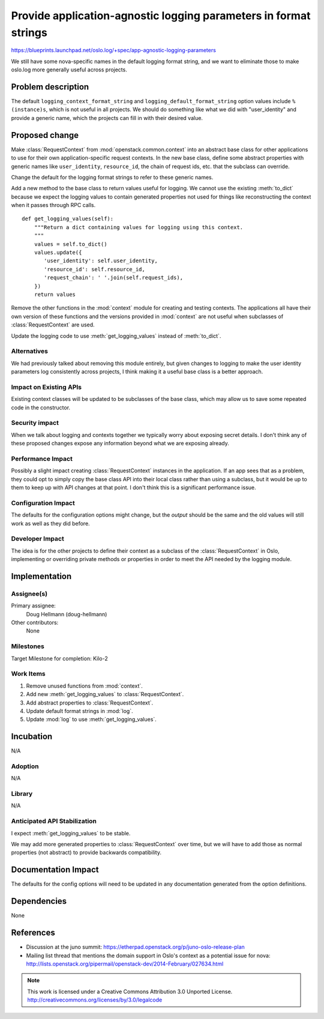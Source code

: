 ===================================================================
 Provide application-agnostic logging parameters in format strings
===================================================================

https://blueprints.launchpad.net/oslo.log/+spec/app-agnostic-logging-parameters

We still have some nova-specific names in the default logging format
string, and we want to eliminate those to make oslo.log more generally
useful across projects.

Problem description
===================

The default ``logging_context_format_string`` and
``logging_default_format_string`` option values include
``%(instance)s``, which is not useful in all projects. We should do
something like what we did with "user_identity" and provide a generic
name, which the projects can fill in with their desired value.

Proposed change
===============

Make :class:`RequestContext` from :mod:`openstack.common.context` into
an abstract base class for other applications to use for their own
application-specific request contexts. In the new base class, define
some abstract properties with generic names like ``user_identity``,
``resource_id``, the chain of request ids, etc. that the subclass
can override.

Change the default for the logging format strings to refer to these
generic names.

Add a new method to the base class to return values useful for
logging. We cannot use the existing :meth:`to_dict` because we expect
the logging values to contain generated properties not used for things
like reconstructing the context when it passes through RPC calls.

::

   def get_logging_values(self):
       """Return a dict containing values for logging using this context.
       """
       values = self.to_dict()
       values.update({
          'user_identity': self.user_identity,
          'resource_id': self.resource_id,
          'request_chain': ' '.join(self.request_ids),
       })
       return values

Remove the other functions in the :mod:`context` module for creating
and testing contexts. The applications all have their own version of
these functions and the versions provided in :mod:`context` are not
useful when subclasses of :class:`RequestContext` are used.

Update the logging code to use :meth:`get_logging_values` instead of
:meth:`to_dict`.

Alternatives
------------

We had previously talked about removing this module entirely, but
given changes to logging to make the user identity parameters log
consistently across projects, I think making it a useful base class is
a better approach.

Impact on Existing APIs
-----------------------

Existing context classes will be updated to be subclasses of the base
class, which may allow us to save some repeated code in the
constructor.

Security impact
---------------

When we talk about logging and contexts together we typically worry
about exposing secret details. I don't think any of these proposed
changes expose any information beyond what we are exposing already.

Performance Impact
------------------

Possibly a slight impact creating :class:`RequestContext` instances in
the application. If an app sees that as a problem, they could opt to
simply copy the base class API into their local class rather than
using a subclass, but it would be up to them to keep up with API
changes at that point. I don't think this is a significant performance
issue.

Configuration Impact
--------------------

The defaults for the configuration options might change, but the
*output* should be the same and the old values will still work as well
as they did before.

Developer Impact
----------------

The idea is for the other projects to define their context as a
subclass of the :class:`RequestContext` in Oslo, implementing or
overriding private methods or properties in order to meet the API
needed by the logging module.

Implementation
==============

Assignee(s)
-----------

Primary assignee:
  Doug Hellmann (doug-hellmann)

Other contributors:
  None

Milestones
----------

Target Milestone for completion: Kilo-2

Work Items
----------

1. Remove unused functions from :mod:`context`.
2. Add new :meth:`get_logging_values` to :class:`RequestContext`.
3. Add abstract properties to :class:`RequestContext`.
4. Update default format strings in :mod:`log`.
5. Update :mod:`log` to use :meth:`get_logging_values`.

Incubation
==========

N/A

Adoption
--------

N/A

Library
-------

N/A

Anticipated API Stabilization
-----------------------------

I expect :meth:`get_logging_values` to be stable.

We may add more generated properties to :class:`RequestContext` over
time, but we will have to add those as normal properties (not
abstract) to provide backwards compatibility.

Documentation Impact
====================

The defaults for the config options will need to be updated in any
documentation generated from the option definitions.

Dependencies
============

None

References
==========

* Discussion at the juno summit:
  https://etherpad.openstack.org/p/juno-oslo-release-plan
* Mailing list thread that mentions the domain support in Oslo's
  context as a potential issue for nova:
  http://lists.openstack.org/pipermail/openstack-dev/2014-February/027634.html


.. note::

  This work is licensed under a Creative Commons Attribution 3.0
  Unported License.
  http://creativecommons.org/licenses/by/3.0/legalcode
